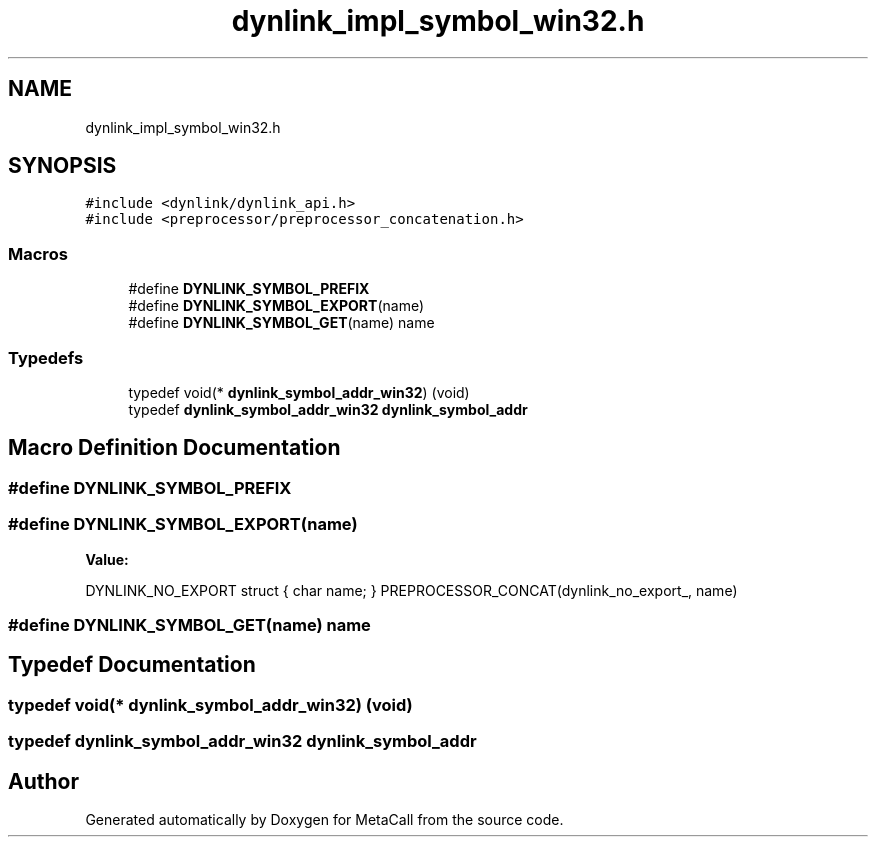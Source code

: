 .TH "dynlink_impl_symbol_win32.h" 3 "Wed Oct 27 2021" "Version 0.1.0.44b1ab3b98a6" "MetaCall" \" -*- nroff -*-
.ad l
.nh
.SH NAME
dynlink_impl_symbol_win32.h
.SH SYNOPSIS
.br
.PP
\fC#include <dynlink/dynlink_api\&.h>\fP
.br
\fC#include <preprocessor/preprocessor_concatenation\&.h>\fP
.br

.SS "Macros"

.in +1c
.ti -1c
.RI "#define \fBDYNLINK_SYMBOL_PREFIX\fP"
.br
.ti -1c
.RI "#define \fBDYNLINK_SYMBOL_EXPORT\fP(name)"
.br
.ti -1c
.RI "#define \fBDYNLINK_SYMBOL_GET\fP(name)   name"
.br
.in -1c
.SS "Typedefs"

.in +1c
.ti -1c
.RI "typedef void(* \fBdynlink_symbol_addr_win32\fP) (void)"
.br
.ti -1c
.RI "typedef \fBdynlink_symbol_addr_win32\fP \fBdynlink_symbol_addr\fP"
.br
.in -1c
.SH "Macro Definition Documentation"
.PP 
.SS "#define DYNLINK_SYMBOL_PREFIX"

.SS "#define DYNLINK_SYMBOL_EXPORT(name)"
\fBValue:\fP
.PP
.nf
    DYNLINK_NO_EXPORT struct        \
    {                               \
        char name;                  \
    } PREPROCESSOR_CONCAT(dynlink_no_export_, name)
.fi
.SS "#define DYNLINK_SYMBOL_GET(name)   name"

.SH "Typedef Documentation"
.PP 
.SS "typedef void(* dynlink_symbol_addr_win32) (void)"

.SS "typedef \fBdynlink_symbol_addr_win32\fP \fBdynlink_symbol_addr\fP"

.SH "Author"
.PP 
Generated automatically by Doxygen for MetaCall from the source code\&.
